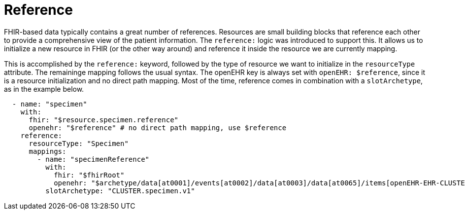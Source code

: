 = Reference
:navtitle: Reference

FHIR-based data typically contains a great number of references. Resources are small building blocks that reference each other
to provide a comprehensive view of the patient information. The `reference:` logic was introduced to support this.
It allows us to initialize a new resource in FHIR (or the other way around) and reference it inside the resource
we are currently mapping.

This is accomplished by the `reference:` keyword, followed by the type of resource we want to initialize in the `resourceType` attribute. The remaininge mapping follows the usual syntax. The openEHR key is
always set with `openEHR: $reference`, since it is a resource initialization and no direct path mapping.
Most of the time, reference comes in combination with a `slotArchetype`, as in the example below.

[source,yaml]
----
  - name: "specimen"
    with:
      fhir: "$resource.specimen.reference"
      openehr: "$reference" # no direct path mapping, use $reference
    reference:
      resourceType: "Specimen"
      mappings:
        - name: "specimenReference"
          with:
            fhir: "$fhirRoot"
            openehr: "$archetype/data[at0001]/events[at0002]/data[at0003]/data[at0065]/items[openEHR-EHR-CLUSTER.specimen.v1]"
          slotArchetype: "CLUSTER.specimen.v1"
----
